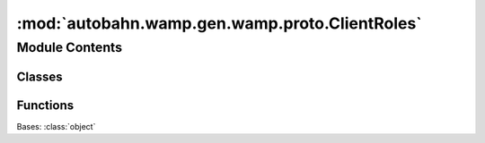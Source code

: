 :mod:`autobahn.wamp.gen.wamp.proto.ClientRoles`
===============================================

.. py:module:: autobahn.wamp.gen.wamp.proto.ClientRoles


Module Contents
---------------

Classes
~~~~~~~

.. autoapisummary::

   autobahn.wamp.gen.wamp.proto.ClientRoles.ClientRoles



Functions
~~~~~~~~~

.. autoapisummary::

   autobahn.wamp.gen.wamp.proto.ClientRoles.ClientRolesStart
   autobahn.wamp.gen.wamp.proto.ClientRoles.ClientRolesAddPublisher
   autobahn.wamp.gen.wamp.proto.ClientRoles.ClientRolesAddSubscriber
   autobahn.wamp.gen.wamp.proto.ClientRoles.ClientRolesAddCaller
   autobahn.wamp.gen.wamp.proto.ClientRoles.ClientRolesAddCallee
   autobahn.wamp.gen.wamp.proto.ClientRoles.ClientRolesEnd


.. class:: ClientRoles

   Bases: :class:`object`

   .. attribute:: __slots__
      :annotation: = ['_tab']

      

   .. method:: GetRootAsClientRoles(cls, buf, offset)
      :classmethod:


   .. method:: Init(self, buf, pos)


   .. method:: Publisher(self)


   .. method:: Subscriber(self)


   .. method:: Caller(self)


   .. method:: Callee(self)



.. function:: ClientRolesStart(builder)


.. function:: ClientRolesAddPublisher(builder, publisher)


.. function:: ClientRolesAddSubscriber(builder, subscriber)


.. function:: ClientRolesAddCaller(builder, caller)


.. function:: ClientRolesAddCallee(builder, callee)


.. function:: ClientRolesEnd(builder)


